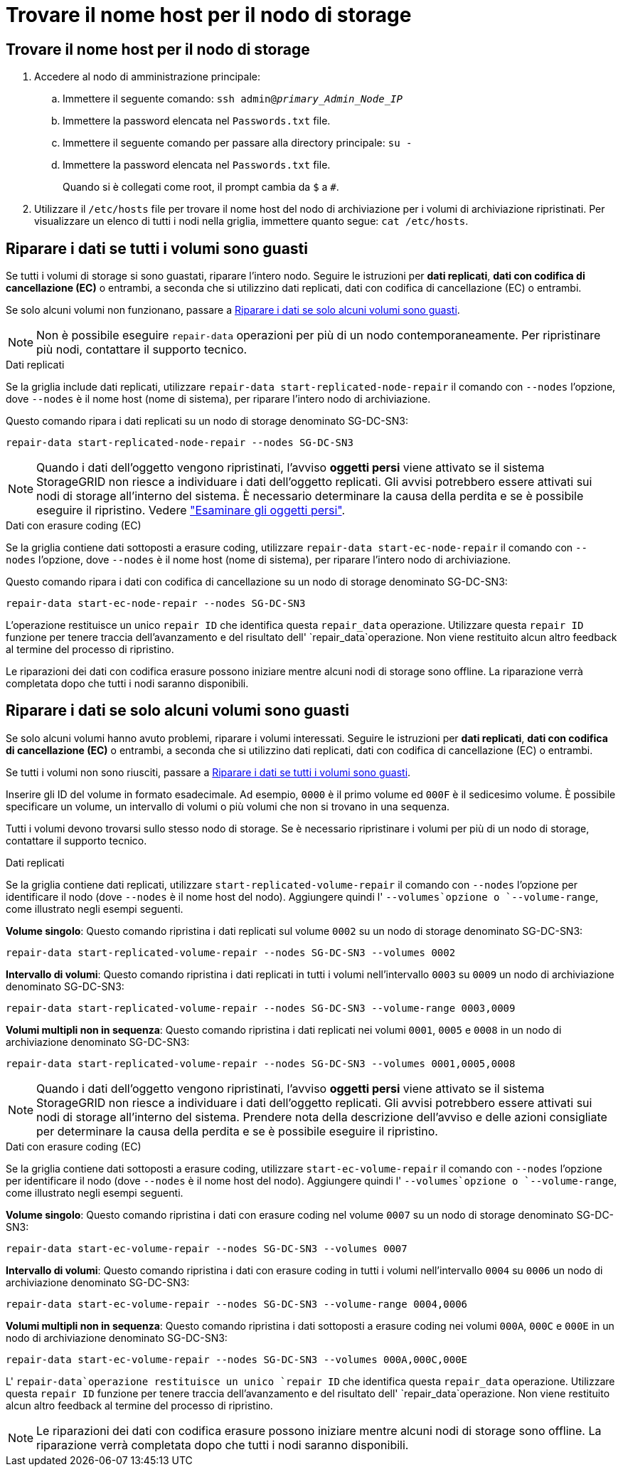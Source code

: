 = Trovare il nome host per il nodo di storage
:allow-uri-read: 




== Trovare il nome host per il nodo di storage

. Accedere al nodo di amministrazione principale:
+
.. Immettere il seguente comando: `ssh admin@_primary_Admin_Node_IP_`
.. Immettere la password elencata nel `Passwords.txt` file.
.. Immettere il seguente comando per passare alla directory principale: `su -`
.. Immettere la password elencata nel `Passwords.txt` file.
+
Quando si è collegati come root, il prompt cambia da `$` a `#`.



. Utilizzare il `/etc/hosts` file per trovare il nome host del nodo di archiviazione per i volumi di archiviazione ripristinati. Per visualizzare un elenco di tutti i nodi nella griglia, immettere quanto segue: `cat /etc/hosts`.




== Riparare i dati se tutti i volumi sono guasti

Se tutti i volumi di storage si sono guastati, riparare l'intero nodo. Seguire le istruzioni per *dati replicati*, *dati con codifica di cancellazione (EC)* o entrambi, a seconda che si utilizzino dati replicati, dati con codifica di cancellazione (EC) o entrambi.

Se solo alcuni volumi non funzionano, passare a <<Riparare i dati se solo alcuni volumi sono guasti>>.


NOTE: Non è possibile eseguire `repair-data` operazioni per più di un nodo contemporaneamente. Per ripristinare più nodi, contattare il supporto tecnico.

[role="tabbed-block"]
====
.Dati replicati
--
Se la griglia include dati replicati, utilizzare `repair-data start-replicated-node-repair` il comando con `--nodes` l'opzione, dove `--nodes` è il nome host (nome di sistema), per riparare l'intero nodo di archiviazione.

Questo comando ripara i dati replicati su un nodo di storage denominato SG-DC-SN3:

`repair-data start-replicated-node-repair --nodes SG-DC-SN3`


NOTE: Quando i dati dell'oggetto vengono ripristinati, l'avviso *oggetti persi* viene attivato se il sistema StorageGRID non riesce a individuare i dati dell'oggetto replicati. Gli avvisi potrebbero essere attivati sui nodi di storage all'interno del sistema. È necessario determinare la causa della perdita e se è possibile eseguire il ripristino. Vedere link:../troubleshoot/investigating-lost-objects.html["Esaminare gli oggetti persi"].

--
.Dati con erasure coding (EC)
--
Se la griglia contiene dati sottoposti a erasure coding, utilizzare `repair-data start-ec-node-repair` il comando con `--nodes` l'opzione, dove `--nodes` è il nome host (nome di sistema), per riparare l'intero nodo di archiviazione.

Questo comando ripara i dati con codifica di cancellazione su un nodo di storage denominato SG-DC-SN3:

`repair-data start-ec-node-repair --nodes SG-DC-SN3`

L'operazione restituisce un unico `repair ID` che identifica questa `repair_data` operazione. Utilizzare questa `repair ID` funzione per tenere traccia dell'avanzamento e del risultato dell' `repair_data`operazione. Non viene restituito alcun altro feedback al termine del processo di ripristino.

Le riparazioni dei dati con codifica erasure possono iniziare mentre alcuni nodi di storage sono offline. La riparazione verrà completata dopo che tutti i nodi saranno disponibili.

--
====


== Riparare i dati se solo alcuni volumi sono guasti

Se solo alcuni volumi hanno avuto problemi, riparare i volumi interessati. Seguire le istruzioni per *dati replicati*, *dati con codifica di cancellazione (EC)* o entrambi, a seconda che si utilizzino dati replicati, dati con codifica di cancellazione (EC) o entrambi.

Se tutti i volumi non sono riusciti, passare a <<Riparare i dati se tutti i volumi sono guasti>>.

Inserire gli ID del volume in formato esadecimale. Ad esempio, `0000` è il primo volume ed `000F` è il sedicesimo volume. È possibile specificare un volume, un intervallo di volumi o più volumi che non si trovano in una sequenza.

Tutti i volumi devono trovarsi sullo stesso nodo di storage. Se è necessario ripristinare i volumi per più di un nodo di storage, contattare il supporto tecnico.

[role="tabbed-block"]
====
.Dati replicati
--
Se la griglia contiene dati replicati, utilizzare `start-replicated-volume-repair` il comando con `--nodes` l'opzione per identificare il nodo (dove `--nodes` è il nome host del nodo). Aggiungere quindi l' `--volumes`opzione o `--volume-range`, come illustrato negli esempi seguenti.

*Volume singolo*: Questo comando ripristina i dati replicati sul volume `0002` su un nodo di storage denominato SG-DC-SN3:

`repair-data start-replicated-volume-repair --nodes SG-DC-SN3 --volumes 0002`

*Intervallo di volumi*: Questo comando ripristina i dati replicati in tutti i volumi nell'intervallo `0003` su `0009` un nodo di archiviazione denominato SG-DC-SN3:

`repair-data start-replicated-volume-repair --nodes SG-DC-SN3 --volume-range 0003,0009`

*Volumi multipli non in sequenza*: Questo comando ripristina i dati replicati nei volumi `0001`, `0005` e `0008` in un nodo di archiviazione denominato SG-DC-SN3:

`repair-data start-replicated-volume-repair --nodes SG-DC-SN3 --volumes 0001,0005,0008`


NOTE: Quando i dati dell'oggetto vengono ripristinati, l'avviso *oggetti persi* viene attivato se il sistema StorageGRID non riesce a individuare i dati dell'oggetto replicati. Gli avvisi potrebbero essere attivati sui nodi di storage all'interno del sistema. Prendere nota della descrizione dell'avviso e delle azioni consigliate per determinare la causa della perdita e se è possibile eseguire il ripristino.

--
.Dati con erasure coding (EC)
--
Se la griglia contiene dati sottoposti a erasure coding, utilizzare `start-ec-volume-repair` il comando con `--nodes` l'opzione per identificare il nodo (dove `--nodes` è il nome host del nodo). Aggiungere quindi l' `--volumes`opzione o `--volume-range`, come illustrato negli esempi seguenti.

*Volume singolo*: Questo comando ripristina i dati con erasure coding nel volume `0007` su un nodo di storage denominato SG-DC-SN3:

`repair-data start-ec-volume-repair --nodes SG-DC-SN3 --volumes 0007`

*Intervallo di volumi*: Questo comando ripristina i dati con erasure coding in tutti i volumi nell'intervallo `0004` su `0006` un nodo di archiviazione denominato SG-DC-SN3:

`repair-data start-ec-volume-repair --nodes SG-DC-SN3 --volume-range 0004,0006`

*Volumi multipli non in sequenza*: Questo comando ripristina i dati sottoposti a erasure coding nei volumi `000A`, `000C` e `000E` in un nodo di archiviazione denominato SG-DC-SN3:

`repair-data start-ec-volume-repair --nodes SG-DC-SN3 --volumes 000A,000C,000E`

L' `repair-data`operazione restituisce un unico `repair ID` che identifica questa `repair_data` operazione. Utilizzare questa `repair ID` funzione per tenere traccia dell'avanzamento e del risultato dell' `repair_data`operazione. Non viene restituito alcun altro feedback al termine del processo di ripristino.


NOTE: Le riparazioni dei dati con codifica erasure possono iniziare mentre alcuni nodi di storage sono offline. La riparazione verrà completata dopo che tutti i nodi saranno disponibili.

--
====